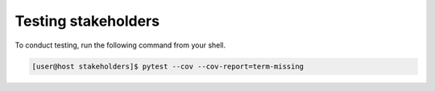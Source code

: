 Testing stakeholders
====================

To conduct testing, run the following command from your shell.

.. code-block:: console

   [user@host stakeholders]$ pytest --cov --cov-report=term-missing
